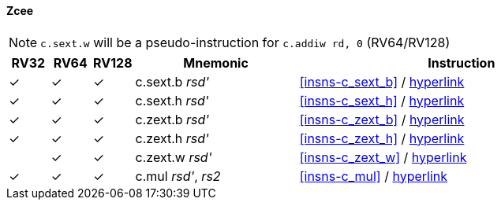 ==== Zcee

[NOTE]

  `c.sext.w` will be a pseudo-instruction for `c.addiw rd, 0` (RV64/RV128)

[%header,cols="^1,^1,^1,4,8"]
|===
|RV32
|RV64
|RV128
|Mnemonic
|Instruction

|&#10003;
|&#10003;
|&#10003;
|c.sext.b _rsd'_
|<<#insns-c_sext_b>> / https://github.com/riscv/riscv-code-size-reduction/blob/master/Zce-release-candidate/c_sext_b.adoc[hyperlink]

|&#10003;
|&#10003;
|&#10003;
|c.sext.h _rsd'_
|<<#insns-c_sext_h>> / https://github.com/riscv/riscv-code-size-reduction/blob/master/Zce-release-candidate/c_sext_h.adoc[hyperlink]

|&#10003;
|&#10003;
|&#10003;
|c.zext.b _rsd'_
|<<#insns-c_zext_b>> / https://github.com/riscv/riscv-code-size-reduction/blob/master/Zce-release-candidate/c_zext_b.adoc[hyperlink]

|&#10003;
|&#10003;
|&#10003;
|c.zext.h _rsd'_
|<<#insns-c_zext_h>> / https://github.com/riscv/riscv-code-size-reduction/blob/master/Zce-release-candidate/c_zext_h.adoc[hyperlink]

|
|&#10003;
|&#10003;
|c.zext.w _rsd'_
|<<#insns-c_zext_w>> / https://github.com/riscv/riscv-code-size-reduction/blob/master/Zce-release-candidate/c_zext_w.adoc[hyperlink]

|&#10003;
|&#10003;
|&#10003;
|c.mul _rsd'_, _rs2_
|<<#insns-c_mul>> / https://github.com/riscv/riscv-code-size-reduction/blob/master/Zce-release-candidate/c_mul.adoc[hyperlink]

|===
